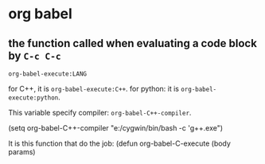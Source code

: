 * org babel
** the function called when evaluating a code block by ~C-c C-c~
   ~org-babel-execute:LANG~

   for C++, it is ~org-babel-execute:C++~.
   for python: it is ~org-babel-execute:python~.
   
   This variable specify compiler: ~org-babel-C++-compiler~.

   (setq org-babel-C++-compiler "e:/cygwin/bin/bash -c 'g++.exe")

   It is this function that do the job:
   (defun org-babel-C-execute (body params)
 